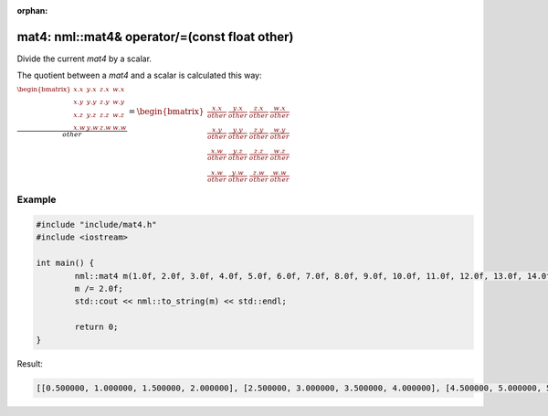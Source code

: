 :orphan:

mat4: nml::mat4& operator/=(const float other)
==============================================

Divide the current *mat4* by a scalar.

The quotient between a *mat4* and a scalar is calculated this way:

:math:`\frac{\begin{bmatrix} x.x & y.x & z.x & w.x \\ x.y & y.y & z.y & w.y \\ x.z & y.z & z.z & w.z \\ x.w & y.w & z.w & w.w \end{bmatrix}}{other} = \begin{bmatrix} \frac{x.x}{other} & \frac{y.x}{other} & \frac{z.x}{other} & \frac{w.x}{other} \\ \frac{x.y}{other} & \frac{y.y}{other} & \frac{z.y}{other} & \frac{w.y}{other} \\ \frac{x.w}{other} & \frac{y.z}{other} & \frac{z.z}{other} & \frac{w.z}{other} \\ \frac{x.w}{other} & \frac{y.w}{other} & \frac{z.w}{other} & \frac{w.w}{other} \end{bmatrix}`

Example
-------

.. code-block:: cpp

	#include "include/mat4.h"
	#include <iostream>

	int main() {
		nml::mat4 m(1.0f, 2.0f, 3.0f, 4.0f, 5.0f, 6.0f, 7.0f, 8.0f, 9.0f, 10.0f, 11.0f, 12.0f, 13.0f, 14.0f, 15.0f, 16.0f);
		m /= 2.0f;
		std::cout << nml::to_string(m) << std::endl;

		return 0;
	}

Result:

.. code-block::

	[[0.500000, 1.000000, 1.500000, 2.000000], [2.500000, 3.000000, 3.500000, 4.000000], [4.500000, 5.000000, 5.500000, 6.000000], [6.500000, 7.000000, 7.500000, 8.000000]]